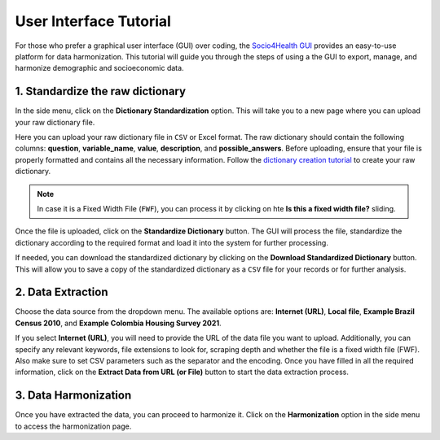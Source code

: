 User Interface Tutorial
=====================================================

For those who prefer a graphical user interface (GUI) over coding, the `Socio4Health GUI <https://harmonize-tools.github.io/socio4health/user_interface.html>`_ provides an easy-to-use platform for data harmonization. This tutorial will guide you through the steps of using a the GUI to export, manage, and harmonize demographic and socioeconomic data.


1. Standardize the raw dictionary
-------------------------------------

In the side menu, click on the **Dictionary Standardization** option. This will take you to a new page where you can upload your raw dictionary file.

.. image:: ../img/dic_standard.png
   :align: center
   :width: 600px
   :alt: CSV file structure

Here you can upload your raw dictionary file in ``CSV`` or Excel format. The raw dictionary should contain the following columns: **question**, **variable_name**, **value**, **description**, and **possible_answers**. Before uploading, ensure that your file is properly formatted and contains all the necessary information. Follow the `dictionary creation tutorial <https://harmonize-tools.github.io/socio4health/dictionary.html>`_ to create your raw dictionary.

.. note::
   In case it is a Fixed Width File (``FWF``), you can process it by clicking on hte **Is this a fixed width file?** sliding.

Once the file is uploaded, click on the **Standardize Dictionary** button. The GUI will process the file, standardize the dictionary according to the required format and load it into the system for further processing.

.. image:: ../img/dic_standard2.png
   :align: center
   :width: 600px
   :alt: CSV file structure

If needed, you can download the standardized dictionary by clicking on the **Download Standardized Dictionary** button. This will allow you to save a copy of the standardized dictionary as a ``CSV`` file for your records or for further analysis.

2.  Data Extraction
-------------------------

Choose the data source from the dropdown menu. The available options are: **Internet (URL)**, **Local file**, **Example Brazil Census 2010**, and **Example Colombia Housing Survey 2021**.

.. image:: ../img/extractor.png
   :align: center
   :width: 600px
   :alt: extract data from URL


If you select **Internet (URL)**, you will need to provide the URL of the data file you want to upload. Additionally, you can specify any relevant keywords, file extensions to look for, scraping depth and whether the file is a fixed width file (FWF).
Also make sure to set CSV parameters such as the separator and the encoding. Once you have filled in all the required information, click on the **Extract Data from URL (or File)** button to start the data extraction process.

.. image:: ../img/ext_2.png
   :align: center
   :width: 600px
   :alt: extract data from URL

3. Data Harmonization
-------------------------
Once you have extracted the data, you can proceed to harmonize it. Click on the **Harmonization** option in the side menu to access the harmonization page.